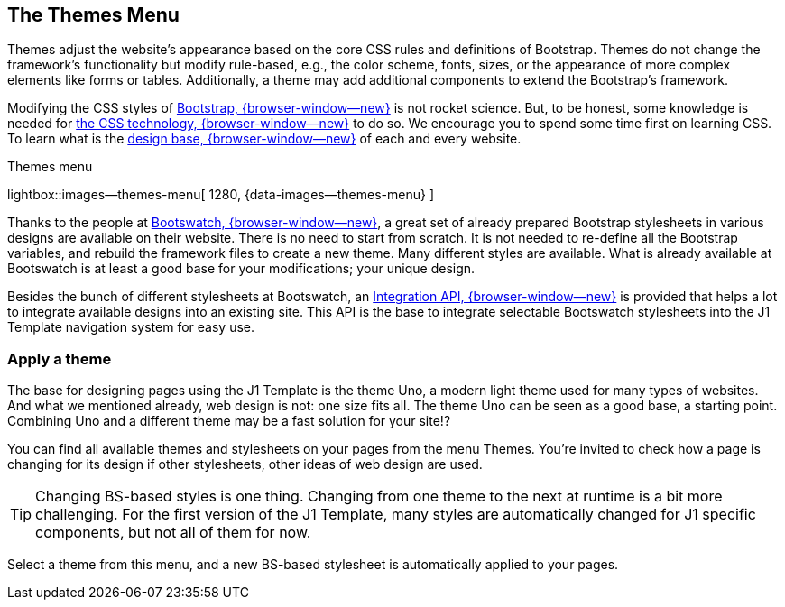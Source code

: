 == The Themes Menu

Themes adjust the website's appearance based on the core CSS rules and
definitions of Bootstrap. Themes do not change the framework's functionality
but modify rule-based, e.g., the color scheme, fonts, sizes, or the
appearance of more complex elements like forms or tables. Additionally, a
theme may add additional components to extend the Bootstrap's framework.

Modifying the CSS styles of link:{url-bs--home}[Bootstrap, {browser-window--new}]
is not rocket science. But, to be honest, some knowledge is needed for
link:{url-w3org--css-spec}[the CSS technology, {browser-window--new}] to do so.
We encourage you to spend some time first on learning CSS. To learn what is the
link:{url-w3schools--css-tutorial}[design base, {browser-window--new}] of each
and every website.

.Themes menu
lightbox::images--themes-menu[ 1280, {data-images--themes-menu} ]

Thanks to the people at link:{url-bootswatch--home}[Bootswatch, {browser-window--new}],
a great set of already prepared Bootstrap stylesheets in various designs are
available on their website. There is no need to start from scratch. It is not
needed to re-define all the Bootstrap variables, and rebuild the framework
files to create a new theme. Many different styles are available. What is
already available at Bootswatch is at least a good base for your modifications;
your unique design.

Besides the bunch of different stylesheets at Bootswatch, an
link:{url-bootswatch--api}[Integration API, {browser-window--new}] is provided
that helps a lot to integrate available designs into an existing site. This API
is the base to integrate selectable Bootswatch stylesheets into the J1 Template
navigation system for easy use.

=== Apply a theme

The base for designing pages using the J1 Template is the theme Uno, a modern
light theme used for many types of websites. And what we mentioned
already, web design is not: one size fits all. The theme Uno can be seen as
a good base, a starting point. Combining Uno and a different theme may be a fast
solution for your site!?

You can find all available themes and stylesheets on your pages
from the menu Themes. You're invited to check how a page is changing for
its design if other stylesheets, other ideas of web design are used.

TIP: Changing BS-based styles is one thing. Changing from one theme to the
next at runtime is a bit more challenging. For the first version of the J1
Template, many styles are automatically changed for J1 specific components,
but not all of them for now.

Select a theme from this menu, and a new BS-based stylesheet is automatically
applied to your pages.

